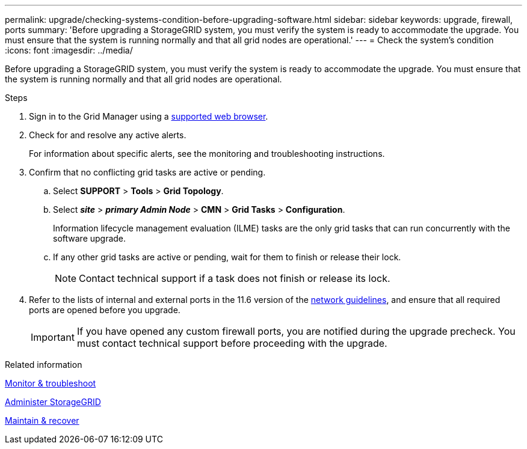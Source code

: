 ---
permalink: upgrade/checking-systems-condition-before-upgrading-software.html
sidebar: sidebar
keywords: upgrade, firewall, ports
summary: 'Before upgrading a StorageGRID system, you must verify the system is ready to accommodate the upgrade. You must ensure that the system is running normally and that all grid nodes are operational.'
---
= Check the system's condition
:icons: font
:imagesdir: ../media/

[.lead]
Before upgrading a StorageGRID system, you must verify the system is ready to accommodate the upgrade. You must ensure that the system is running normally and that all grid nodes are operational.

.Steps
. Sign in to the Grid Manager using a xref:../admin/web-browser-requirements.adoc[supported web browser].
. Check for and resolve any active alerts.
+
For information about specific alerts, see the monitoring and troubleshooting instructions.

. Confirm that no conflicting grid tasks are active or pending.
 .. Select *SUPPORT* > *Tools* > *Grid Topology*.
 .. Select *_site_* > *_primary Admin Node_* > *CMN* > *Grid Tasks* > *Configuration*.
+
Information lifecycle management evaluation (ILME) tasks are the only grid tasks that can run concurrently with the software upgrade.

 .. If any other grid tasks are active or pending, wait for them to finish or release their lock.
+
NOTE: Contact technical support if a task does not finish or release its lock.
. Refer to the lists of internal and external ports in the 11.6 version of the xref:../network/index.adoc[network guidelines], and ensure that all required ports are opened before you upgrade.
+
IMPORTANT: If you have opened any custom firewall ports, you are notified during the upgrade precheck. You must contact technical support before proceeding with the upgrade.

.Related information

xref:../monitor/index.adoc[Monitor & troubleshoot]

xref:../admin/index.adoc[Administer StorageGRID]

xref:../maintain/index.adoc[Maintain & recover]
